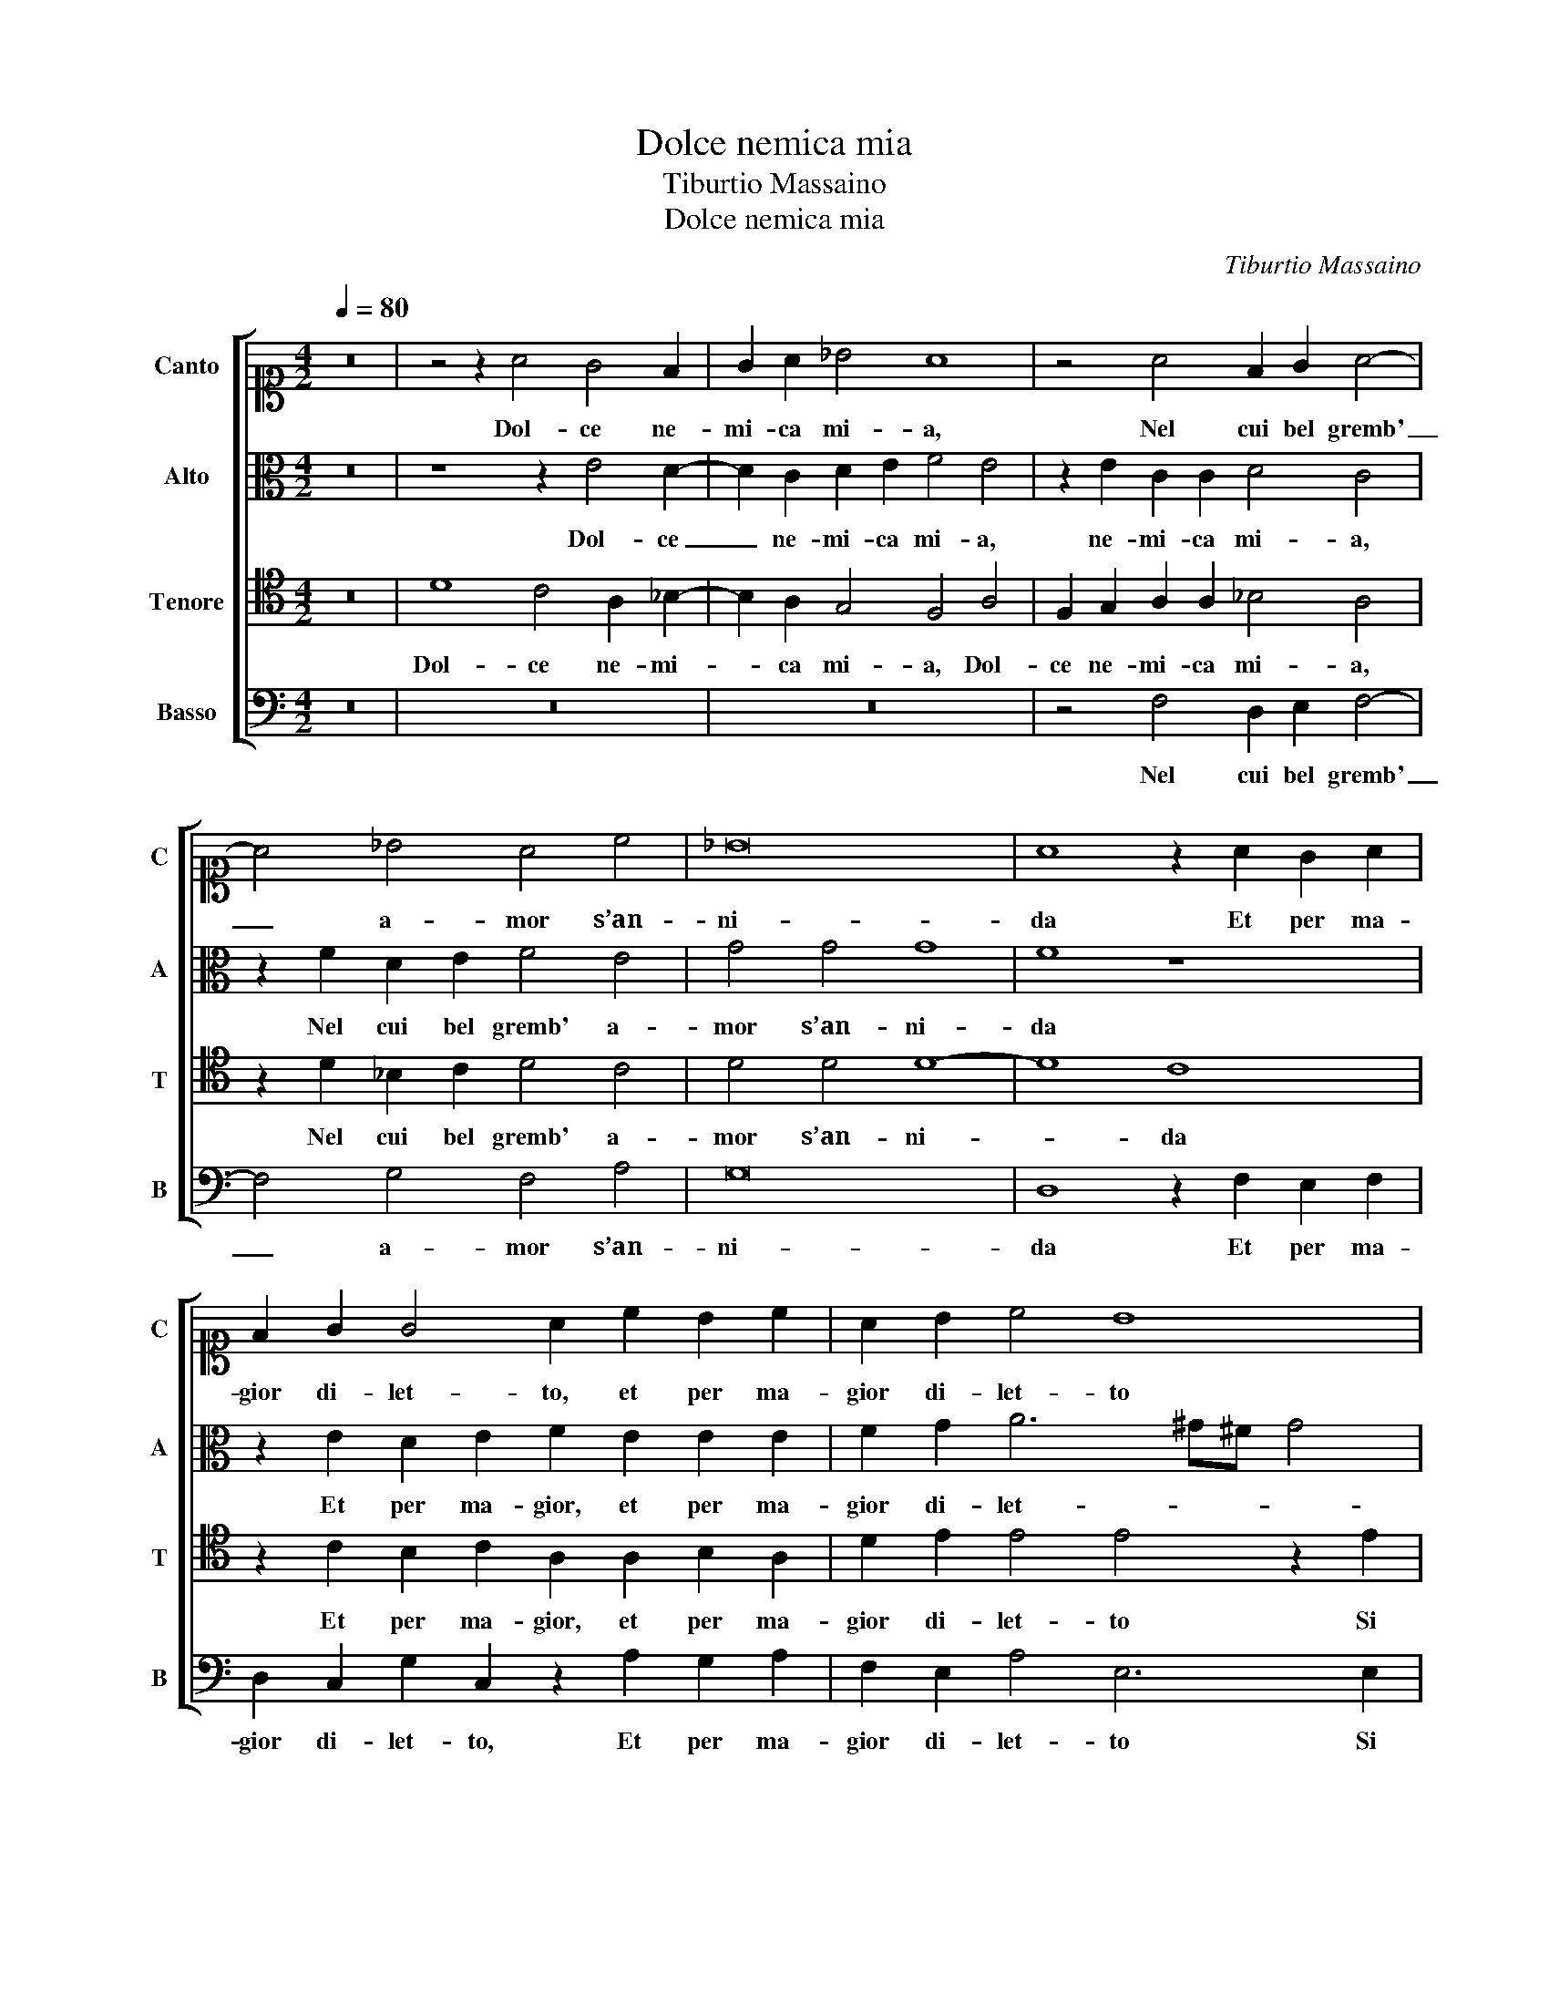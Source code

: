 X:1
T:Dolce nemica mia
T:Tiburtio Massaino
T:Dolce nemica mia 
C:Tiburtio Massaino
%%score [ 1 2 3 4 ]
L:1/8
Q:1/4=80
M:4/2
K:C
V:1 alto1 nm="Canto" snm="C"
V:2 alto nm="Alto" snm="A"
V:3 tenor nm="Tenore" snm="T"
V:4 bass nm="Basso" snm="B"
V:1
 z16 | z4 z2 A4 G4 F2 | G2 A2 _B4 A8 | z4 A4 F2 G2 A4- | A4 _B4 A4 c4 | _B16 | A8 z2 A2 G2 A2 | %7
w: |Dol- ce ne-|mi- ca mi- a,|Nel cui bel gremb'|_ a- mor s’an-|ni-|da Et per ma-|
 F2 G2 G4 A2 c2 B2 c2 | A2 B2 c4 B8 | z4 z2 d2 c2 B2 A4 | A2 c2 B2 A2 A2 G2 A4 | %11
w: gior di- let- to, et per ma-|gior di- let- to|Si sben- da gli oc-|chi, Si sben- da gli oc- * chi,|
 z2 B2 c4 B2 A4 G2 | F4 E4 z4 z2 A2 | A2 G2 A8 A4 | z4 c4 d4 c4 | _B4 A4 z4 F4 | E8 D8 | z8 z4 E4 | %18
w: e il vo- stro bian- co|pet- to Mi-|ran- do ba- scia,|Mi- ran- do|ba- scia et|di- ce,|Quest’|
 F2 G2 A6 G2 F4 | E4 z2 c2 A2 G2 E2 F2 | E8 E8 | z8 ^F8 | G4 G4 A6 B2 | c4 B4 z2 d2 d3 c | %24
w: e quel ben fe- li-|ce, Quest’ e quel ben fe-|li- ce,|La|cui bel- lez- *|* za in piu di|
 B2 d2 c8 A4 | z4 G4 A3 B c4 | c4 G4 A3 B c4 | B4 z2 B2 c4 B4 | A4 G4 F8 | E4 z4 z8 | %30
w: mil- le car- te,|Cia- scun’ e- sal-|ta, Cia- scun’ e- sal-|ta et la più|de- gna par-|te|
 z8 z4 z2 A2- | A2 c4 B4 A4 ^G2 | A4 A4 z2 E2 E2 ^F2 | G2 E2 A4 G4 F3 G | A16 | %35
w: Ten-|* go per mio bel|seg- gio, Quest’ e ma-|do- na il se- no on- de io va-|neg-|
 G2 A2 A2 B2 c2 A2 G4 | A4 F2 G2 A4 A4 | z4 z2 G2 F2 G2 E4 | D8 z4 B4 | c4 B4 A4 G4 | F8 E4 z4 | %41
w: gio, Quest’ e ma- do- na il se-|no on- de io va- neg- gio,|ond' io va- neg-|gio, et|la più de- gna|par- te|
 z16 | z4 z2 A4 c4 B2- | B2 A4 ^G2 A4 A4 | z2 E2 E2 ^F2 G2 E2 A4 | G4 F3 G A8- | A8 G2 A2 A2 B2 | %47
w: |Ten- go per|_ mio bel seg- gio,|Quest’ e ma- do- na il se-|no on- de io va- neg-|* gio, Quest’ e ma-|
 c2 A2 G4 A4 F2 G2 | A4 A4 z4 z2 G2 | F2 G2 E4 D8- | D16 |] %51
w: do- na il se- no on- de io va-|neg- gio, ond'|io va- neg- gio.|_|
V:2
 z16 | z8 z2 E4 D2- | D2 C2 D2 E2 F4 E4 | z2 E2 C2 C2 D4 C4 | z2 F2 D2 E2 F4 E4 | G4 G4 G8 | %6
w: |Dol- ce|_ ne- mi- ca mi- a,|ne- mi- ca mi- a,|Nel cui bel gremb' a-|mor s’an- ni-|
 F8 z8 | z2 E2 D2 E2 F2 E2 E2 E2 | F2 G2 A6 ^G^F G4 | A2 A2 G2 F2 E4 F4 | z8 z2 E2 D2 C2 | %11
w: da|Et per ma- gior, et per ma-|gior di- let- * * *|to Si sben- da gli oc- chi,|Si sben- da|
 B,4 A,4 z8 | z2 D2 E2 C2 F2 F2 E4 | D4 z2 E2 F4 E4 | D4 E2 G4 F4 E2 | G4 C4 z2 A,4 D2- | %16
w: gli oc- chi,|e il vo- stro bian- co pet-|to Mi- ran- do|ba- scia, Mi- ran- do|ba- scia et di-|
 D2 ^CB, C4 D8 | z16 | z8 z2 G,2 A,2 B,2 | C4 B,2 C2 D2 E4 D2 | C4 B,4 z8 | ^C8 D4 D4 | %22
w: * * * * ce,||Quest’ e quel|ben, Quest’ e quel ben fe-|li- ce,|La cui bel-|
 E4 E4 C6 D2 | E3 F G4 G4 z2 G2 | G3 F E2 G2 F4 E4 | z4 D4 F3 G A4 | E4 z2 E2 F3 G A4 | %27
w: lezz’ in piu di|mil- le car- te, in|piu di mil- le car- te,|Cia- scun’ e- sal-|ta, Cia- scun’ e- sal-|
 G4 z2 G2 G6 G2 | F6 E2 C4 D4 | z16 | z8 z2 F4 F2- | F2 A2 G6 F2 E4- | E2 D2 EDCB, C4 A,4 | %33
w: ta et la più|de- gna par- te||Ten- go|_ per mio bel seg-|* * * * * * * gio,|
 z2 C2 C2 D2 E2 C2 D3 E | F4 F2 D2 C2 D2 A,B,CD | E2 C2 F4 E2 D2 D2 E2 | F4 D4 z2 D2 D2 E2 | %37
w: Quest’ e ma- do- na il se- *|* no, Quest’ e ma- do- * * *|* na il se- no, ond' io va-|neg- gio, ond' io va-|
 F4 E2 E2 D2 B,2 C4 | A,8 z4 G4 | G6 G2 F6 E2 | C4 D4 z8 | z16 | z2 F4 F4 A2 G4- | %43
w: neg- gio, ond' io va- neg-|gio, et|la più de- gna|par- te||Ten- go per mio|
 G2 F2 E6 D2 EDCB, | C4 A,4 z2 C2 C2 D2 | E2 C2 D3 E F4 F2 D2 | C2 D2 A,B,CD E2 C2 F4 | %47
w: _ bel seg- * * * * *|* gio, Quest’ e ma-|do- na il se- * * no, Quest’|e ma- do- * * * * na il se-|
 E2 D2 D2 E2 F4 D4 | z2 D2 D2 E2 F4 E2 E2 | D2 B,2 C4 A,8- | A,16 |] %51
w: no, ond' io va- neg- gio,|ond' io va- neg- gio, ond'|io va- neg- gio.|_|
V:3
 z16 | D8 C4 A,2 _B,2- | B,2 A,2 G,4 F,4 A,4 | F,2 G,2 A,2 A,2 _B,4 A,4 | z2 D2 _B,2 C2 D4 C4 | %5
w: |Dol- ce ne- mi-|* ca mi- a, Dol-|ce ne- mi- ca mi- a,|Nel cui bel gremb' a-|
 D4 D4 D8- | D8 C8 | z2 C2 B,2 C2 A,2 A,2 B,2 A,2 | D2 E2 E4 E4 z2 E2 | D2 C2 B,4 C4 z4 | %10
w: mor s’an- ni-|* da|Et per ma- gior, et per ma-|gior di- let- to Si|sben- da gli oc- chi,|
 z4 z2 D2 C2 B,2 A,4 | G,4 z2 C2 D2 A,2 C4 | D2 A,B, CD E3 D D4 ^C2 | D4 z2 C2 D4 C4 | %14
w: Si sben- da gli oc-|chi, e il vo- stro bian-|co pet- * * * * * * *|to Mi- ran- do|
 _B,4 A,4 z2 D2 E2 C2 | D2 E2 F4 E4 z2 A,2 | A,8 A,8 | z4 G,4 A,4 B,2 C2- | C2 B,2 C2 D2 E6 D2 | %19
w: ba- scia, Mi- ran- do|ba- scia et di- ce, et|di- ce,|Quest’ e quel ben,|_ Quest’ e quel ben fe-|
 C4 D2 G,2 A,2 B,2 C2 B,2- | B,2 A,4 ^G,2 A,8- | A,8 z4 D,4 | G,4 G,4 F,4 A,4 | G,6 A,2 B,3 C D4- | %24
w: li- ce, Quest’ e quel ben fe-|* li- * ce,|_ La|cui bel- lezz’ in|piu di mil- le car-|
 D4 E4 z2 C2 C3 B, | A,2 C2 B,4 C4 z2 C2 | C3 D E4 C2 C2 C3 D | E4 D2 D2 E3 E D2 E2 | %28
w: * te, in piu di|mil- le car- te, Cia-|scun’ e- sal- ta, Cia- scun’ e-|sal- ta et la più de- gna|
 C8 A,4 z2 A,2- | A,2 C4 B,4 A,4 ^G,2 | A,4 A,4 z4 D4 | C4 E2 D4 C2 B,4 | A,8 z8 | %33
w: par- te Ten-|* go per mio bel|seg- gio, Ten-|go per mio bel seg-|gio,|
 z2 A,2 A,2 B,2 C2 G,2 _B,4 | A,4 z2 A,2 A,2 B,2 C2 A,2 | C4 D4 C2 D2 _B,4 | A,4 z4 A,4 F,2 G,2 | %37
w: Quest’ e ma- do- na il se-|no, Quest’ e ma- do- na il|se- no on- de io va- neg-|gio, ond' io va-|
 A,4 A,2 C2 A,2 G,2 A,4 | ^F,8 z4 D4 | E3 E D2 E2 C8 | A,4 z2 A,4 C4 B,2- | B,2 A,4 ^G,2 A,4 A,4 | %42
w: neg- gio, ond' io va- neg-|gio, et|la più de- gna par-|te Ten- go per|_ mio bel seg- gio,|
 z4 D4 C4 E2 D2- | D2 C2 B,4 A,8 | z8 z2 A,2 A,2 B,2 | C2 G,2 _B,4 A,4 z2 A,2 | %46
w: Ten- go per mio|_ bel seg- gio,|Quest’ e ma-|do- na il se- no, Quest’|
 A,2 B,2 C2 A,2 C4 D4 | C2 D2 _B,4 A,4 z4 | A,4 F,2 G,2 A,4 A,2 C2 | A,2 G,2 A,4 ^F,8- | F,16 |] %51
w: e ma- do- na il se- no on-|de io va- neg- gio,|ond' io va- neg- gio, ond'|io va- neg- gio.|_|
V:4
 z16 | z16 | z16 | z4 F,4 D,2 E,2 F,4- | F,4 G,4 F,4 A,4 | G,16 | D,8 z2 F,2 E,2 F,2 | %7
w: |||Nel cui bel gremb'|_ a- mor s’an-|ni-|da Et per ma-|
 D,2 C,2 G,2 C,2 z2 A,2 G,2 A,2 | F,2 E,2 A,4 E,6 E,2 | F,4 G,4 A,4 D,4 | z2 A,2 G,2 F,2 E,4 F,4 | %11
w: gior di- let- to, Et per ma-|gior di- let- to Si|sben- da gli oc- chi,|Si sben- da gli oc- chi,|
 z2 E,2 A,4 G,2 F,4 E,2 | D,4 C,4 z4 A,4 | _B,4 A,4 D,4 A,4 | z4 A,4 _B,4 A,4 | G,4 F,4 z4 D,4 | %16
w: e il vo- stro bian- co|pet- to Mi-|ran- do ba- scia,|Mi- ran- do|ba- scia et|
 A,,8 D,8 | z4 E,4 F,4 G,2 A,2- | A,2 G,2 F,4 E,2 E,2 F,2 G,2 | A,4 z2 E,2 F,2 G,2 A,2 D,2 | %20
w: di- ce,|Quest’ e quel ben|_ fe- li- ce, Quest’ e quel|ben, Quest’ e quel ben fe-|
 E,8 A,,8 | z4 A,,4 D,4 D,4 | C,8 F,4 C,4- | C,2 D,2 E,3 F, G,8- | G,4 C,4 z2 A,2 A,3 G, | %25
w: li- ce,|La cui bel-|lezz’ in piu|_ di mil- le car-|* te, in piu di|
 F,2 A,2 G,4 F,4 F,4 | A,3 B, C4 F,8 | z4 G,4 C,3 C, G,2 E,2 | F,4 C,4 z4 D,4 | %29
w: mil- le car- te, Cia-|scun’ e- sal- ta|et la più de- gna|par- te Ten-|
 C,4 E,2 D,4 C,2 B,,4 | A,,4 z4 D,8 | F,4 C,2 G,4 A,2 E,4 | A,,8 z2 C,2 C,2 D,2 | %33
w: go per mio bel seg-|gio, Ten-|go per mio bel seg-|gio, Quest’ e ma-|
 E,2 C,2 F,4 E,4 D,4- | D,4 D,4 F,8 | E,2 F,2 F,2 G,2 A,2 F,2 G,4 | D,4 D,2 E,2 F,4 D,4 | %37
w: do- na il se- no on- de io|_ va- neg-|gio, Quest’ e ma- do- na il se-|no on- de io va- neg- gio,|
 z4 C,4 D,2 E,2 A,,4 | D,8 z4 G,4 | C,3 C, G,2 E,2 F,4 C,4 | z4 D,4 C,4 E,2 D,2- | %41
w: ond' io va- neg-|gio, et|la più de- gna par- te|Ten- go per mio|
 D,2 C,2 B,,4 A,,4 z4 | D,8 F,4 C,2 G,2- | G,2 A,2 E,4 A,,8 | z2 C,2 C,2 D,2 E,2 C,2 F,4 | %45
w: _ bel seg- gio,|Ten- go per mio|_ bel seg- gio,|Quest’ e ma- do- na il se-|
 E,4 D,8 D,4 | F,8 E,2 F,2 F,2 G,2 | A,2 F,2 G,4 D,4 D,2 E,2 | F,4 D,4 z4 C,4 | D,2 E,2 A,,4 D,8- | %50
w: no on- de io va-|neg- gio, Quest’ e ma-|do- na il se- no on- de io va-|neg- gio, ond'|io va- neg- gio.|
 D,16 |] %51
w: _|

